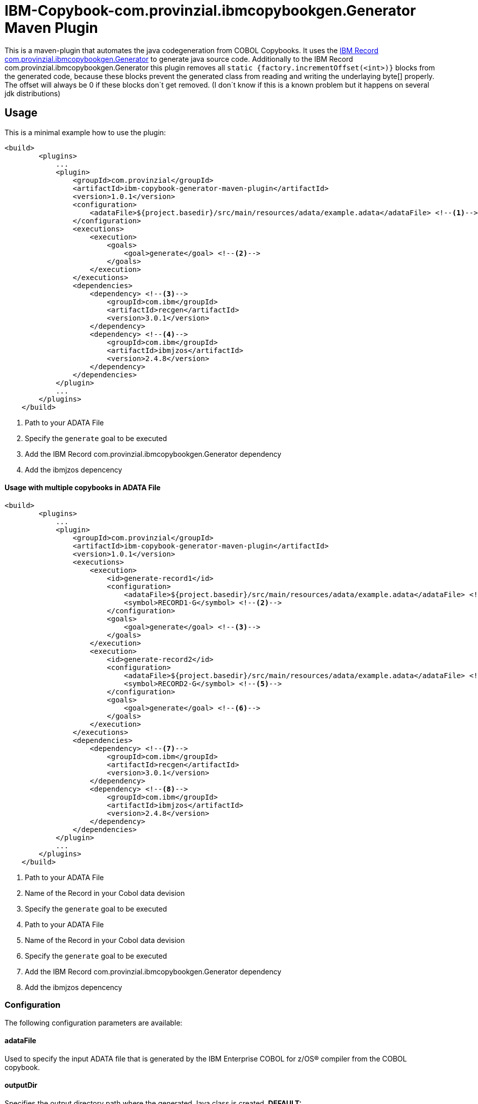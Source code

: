 = IBM-Copybook-com.provinzial.ibmcopybookgen.Generator Maven Plugin

This is a maven-plugin that automates the java codegeneration from COBOL Copybooks.
It uses the https://www.ibm.com/support/knowledgecenter/SSMQ4D_3.0.0/documentation/welcome.html[IBM Record com.provinzial.ibmcopybookgen.Generator] to generate java source code.
Additionally to the IBM Record com.provinzial.ibmcopybookgen.Generator this plugin removes all `static {factory.incrementOffset(<int>)}` blocks from the generated code,
because these blocks prevent the generated class from reading and writing the underlaying byte[] properly. The offset will always be 0
if these blocks don´t get removed. (I don´t know if this is a known problem but it happens on several jdk distributions)

== Usage
This is a minimal example how to use the plugin:

[source,xml]
----
<build>
        <plugins>
            ...
            <plugin>
                <groupId>com.provinzial</groupId>
                <artifactId>ibm-copybook-generator-maven-plugin</artifactId>
                <version>1.0.1</version>
                <configuration>
                    <adataFile>${project.basedir}/src/main/resources/adata/example.adata</adataFile> <!--1-->
                </configuration>
                <executions>
                    <execution>
                        <goals>
                            <goal>generate</goal> <!--2-->
                        </goals>
                    </execution>
                </executions>
                <dependencies>
                    <dependency> <!--3-->
                        <groupId>com.ibm</groupId>
                        <artifactId>recgen</artifactId>
                        <version>3.0.1</version>
                    </dependency>
                    <dependency> <!--4-->
                        <groupId>com.ibm</groupId>
                        <artifactId>ibmjzos</artifactId>
                        <version>2.4.8</version>
                    </dependency>
                </dependencies>
            </plugin>
            ...
        </plugins>
    </build>
----
<1> Path to your ADATA File
<2> Specify the `generate` goal to be executed
<3> Add the IBM Record com.provinzial.ibmcopybookgen.Generator dependency
<4> Add the ibmjzos depencency

==== Usage with multiple copybooks in ADATA File
[source,xml]
----
<build>
        <plugins>
            ...
            <plugin>
                <groupId>com.provinzial</groupId>
                <artifactId>ibm-copybook-generator-maven-plugin</artifactId>
                <version>1.0.1</version>
                <executions>
                    <execution>
                        <id>generate-record1</id>
                        <configuration>
                            <adataFile>${project.basedir}/src/main/resources/adata/example.adata</adataFile> <!--1-->
                            <symbol>RECORD1-G</symbol> <!--2-->
                        </configuration>
                        <goals>
                            <goal>generate</goal> <!--3-->
                        </goals>
                    </execution>
                    <execution>
                        <id>generate-record2</id>
                        <configuration>
                            <adataFile>${project.basedir}/src/main/resources/adata/example.adata</adataFile> <!--4-->
                            <symbol>RECORD2-G</symbol> <!--5-->
                        </configuration>
                        <goals>
                            <goal>generate</goal> <!--6-->
                        </goals>
                    </execution>
                </executions>
                <dependencies>
                    <dependency> <!--7-->
                        <groupId>com.ibm</groupId>
                        <artifactId>recgen</artifactId>
                        <version>3.0.1</version>
                    </dependency>
                    <dependency> <!--8-->
                        <groupId>com.ibm</groupId>
                        <artifactId>ibmjzos</artifactId>
                        <version>2.4.8</version>
                    </dependency>
                </dependencies>
            </plugin>
            ...
        </plugins>
    </build>
----
<1> Path to your ADATA File
<2> Name of the Record in your Cobol data devision
<3> Specify the `generate` goal to be executed
<4> Path to your ADATA File
<5> Name of the Record in your Cobol data devision
<6> Specify the `generate` goal to be executed
<7> Add the IBM Record com.provinzial.ibmcopybookgen.Generator dependency
<8> Add the ibmjzos depencency

=== Configuration

The following configuration parameters are available:

==== adataFile
Used to specify the input ADATA file that is generated by the IBM Enterprise COBOL for z/OS® compiler from the COBOL copybook.

==== outputDir
Specifies the output directory path where the generated Java class is created.
*DEFAULT: `${project.build.directory}/generated-sources/copybook`*

==== symbol
Used to specify the name of the first COBOL level 01 that is selected for generation. If not specified, the default is the first level 01 name found.

==== packageName
Used to specify the Java package name that is used in the generated output source.

==== className
Used to specify the Java class name for the generated output source.

==== generateSetters
Used to toggle setter generation.
*DEFAULT: true*

==== generateCache
Used to toggle generation of instance variables and code to cache the value of fields.
*DEFAULT: true*

==== useBufferOffset
Used to toggle generate code that allows the Java record to be mapped to a non-zero offset in a byte array.
*DEFAULT: false*

==== stringTrim
Used to toggle enerate code that trims spaces from the end of String fields as they are accessed.
*DEFAULT: false*

==== stringEncoding
Set to an alternative single-byte EBCDIC code page that is used for String fields.
*DEFAULT: IBM-1047*

==== preInitialize
Used to toggle generate code in the setInitalValues() method to initialize fields with a fixed location and length that are not arrays to blanks or zero.
*DEFAULT: false*

==== generateAccessorJavadoc
Used to toggle Javadoc comments to be generated for field getter and setter methods.
*DEFAULT: false*

==== generateProtectedFields
Used to toggle static field variables to be generated with public access, rather than protected access. This is useful for dynamic modification of field behavior or testing.
*DEFAULT: true*

==== ignoreOccurs1
Used to toggle  ignore OCCURS 1 clauses so that indexed accessors are not generated for these degenerate cases.
*DEFAULT: false*

==== nameGenerator
Specifies the namegenerator to use.
*DAFAULT: com.ibm.recordgen.cobol.JavaNameGenerator*

==== removeIncrementOffset
Used to toggle removale of factory.incrementOffset blocks from generated java class.
*DEFAULT: true*

== Legal notices

This projects uses the IBM Record com.provinzial.ibmcopybookgen.Generator(https://www-03.ibm.com/software/sla/sladb.nsf/displaylis/55BDAE99E0C871AB852581A900530B08?OpenDocument[license information]) and IBM SDK for z/OS Java Technology Edition(https://www-03.ibm.com/software/sla/sladb.nsf/displaylis/964ADEB74C43D43F852581DA0069E3C6?OpenDocument[license information]) which are Property of IBM Corporation.
To use this Plugin you need a poper Licence for the IBM Record com.provinzial.ibmcopybookgen.Generator and IBM SDK for z/OS Java Technology Edition.
Because of this the dependencies for recgen and ibmjzos are not distributed with this plugin and you need to provide this dependencies by yourself.

Everything else is under MIT Licence.
